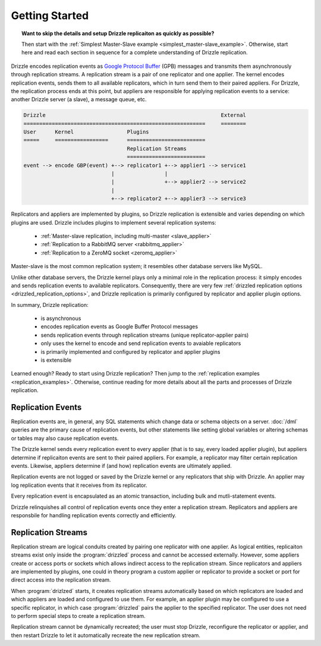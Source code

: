 Getting Started
===============

.. topic:: Want to skip the details and setup Drizzle replicaiton as quickly as possible?

   Then start with the
   :ref:`Simplest Master-Slave example <simplest_master-slave_example>`.
   Otherwise, start here and read each section in sequence for a complete
   understanding of Drizzle replication.

Drizzle encodes replication events as
`Google Protocol Buffer <http://code.google.com/p/protobuf/>`_ (GPB) messages
and transmits them asynchronously through replication streams.  A replication
stream is a pair of one replicator and one applier.  The kernel encodes
replication events, sends them to all available replicators, which in turn send
them to their paired appliers.  For Drizzle, the replication process ends at
this point, but appliers are responsible for applying replication events to a
service: another Drizzle server (a slave), a message queue, etc.

.. code-block:: none

  Drizzle                                                        External
  ==========================================================     ========
  User      Kernel                 Plugins
  =====     =================      =========================
                                   Replication Streams
                                   =========================
  event --> encode GBP(event) +--> replicator1 +--> applier1 --> service1
                              |                |
                              |                +--> applier2 --> service2
                              |
                              +--> replicator2 +--> applier3 --> service3

Replicators and appliers are implemented by plugins, so Drizzle replication
is extensible and varies depending on which plugins are used.  Drizzle
includes plugins to implement several replication systems:

  * :ref:`Master-slave replication, including multi-master <slave_applier>`
  * :ref:`Replication to a RabbitMQ server <rabbitmq_applier>`
  * :ref:`Replication to a ZeroMQ socket <zeromq_applier>`

Master-slave is the most common replication system; it resembles other
database servers like MySQL. 

Unlike other database servers, the Drizzle kernel plays only a minimal role
in the replication process: it simply encodes and sends replication events
to available replicators.  Consequently, there are very few
:ref:`drizzled replication options <drizzled_replication_options>`, and
Drizzle replication is primarily configured by replicator and applier
plugin options.

In summary, Drizzle replication:

  * is asynchronous
  * encodes replication events as Google Buffer Protocol messages
  * sends replication events through replication streams (unique replicator-applier pairs)
  * only uses the kernel to encode and send replication events to avaiable replicators
  * is primarily implemented and configured by replicator and applier plugins
  * is extensible

Learned enough?  Ready to start using Drizzle replication?  Then jump to the
:ref:`replication examples <replication_examples>`.  Otherwise, continue
reading for more details about all the parts and processes of Drizzle
replication.

.. _replication_events:

Replication Events
------------------

Replication events are, in general, any SQL statements which change data or
schema objects on a server.  :doc:`/dml` queries are the primary cause of
replication events, but other statements like setting global variables or
altering schemas or tables may also cause replication events.

The Drizzle kernel sends every replication event to every applier (that is
to say, every loaded applier plugin), but appliers determine if replicaiton
events are sent to their paired appliers.  For example, a replicator may
filter certain replication events.  Likewise, appliers determine if (and how)
replication events are ultimately applied.

Replication events are not logged or saved by the Drizzle kernel or any
replicators that ship with Drizzle.  An applier may log replication events
that it receives from its replicator.

Every replication event is encapsulated as an atomic transaction, including
bulk and mutli-statement events.

Drizzle relinquishes all control of replication events once they enter a
replication stream.  Replicators and appliers are responsbile for handling
replication events correctly and efficiently.

.. _replication_streams:

Replication Streams
-------------------

Replication stream are logical conduits created by pairing one replicator
with one applier.  As logical entities, replicaiton streams exist only inside
the :program:`drizzled` process and cannot be accessed externally.  However,
some appliers create or access ports or sockets which allows indirect access
to the replication stream.  Since replicators and appliers are implemented
by plugins, one could in theory program a custom applier or replicator to
provide a socket or port for direct access into the replication stream.
   
When :program:`drizlzed` starts, it creates replication streams automatically
based on which replicators are loaded and which appliers are loaded and
configured to use them.  For example, an applier plugin may be configured
to use a specific replicator, in which case :program:`drizzled` pairs the
applier to the specified replicator.  The user does not need to perform
special steps to create a replication stream.

Replication stream cannot be dynamically recreated; the user must stop
Drizzle, reconfigure the replicator or applier, and then restart Drizzle to
let it automatically recreate the new replication stream.
